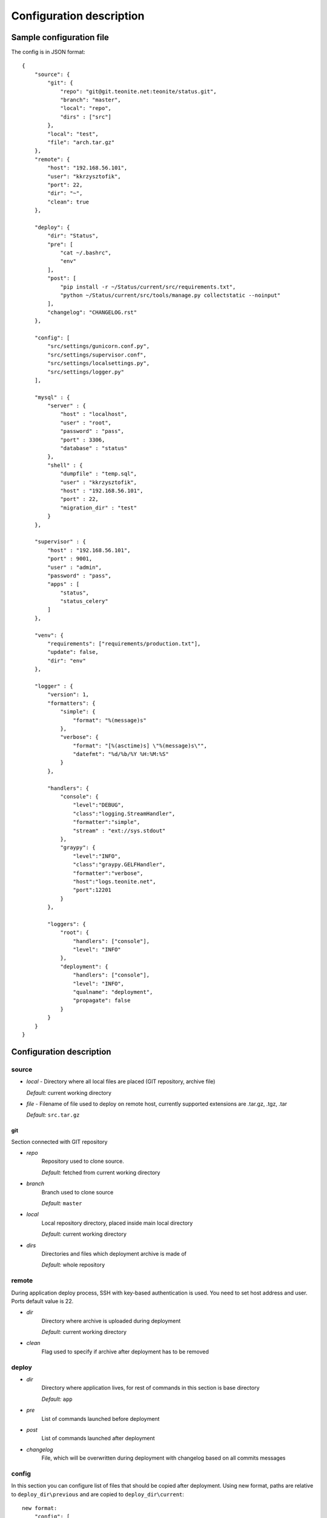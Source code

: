 
=========================
Configuration description
=========================

Sample configuration file
=========================
The config is in JSON format::

    {
        "source": {
            "git": {
                "repo": "git@git.teonite.net:teonite/status.git",
                "branch": "master",
                "local": "repo",
                "dirs" : ["src"]
            },
            "local": "test",
            "file": "arch.tar.gz"
        },
        "remote": {
            "host": "192.168.56.101",
            "user": "kkrzysztofik",
            "port": 22,
            "dir": "~",
            "clean": true
        },

        "deploy": {
            "dir": "Status",
            "pre": [
                "cat ~/.bashrc",
                "env"
            ],
            "post": [
                "pip install -r ~/Status/current/src/requirements.txt",
                "python ~/Status/current/src/tools/manage.py collectstatic --noinput"
            ],
            "changelog": "CHANGELOG.rst"
        },

        "config": [
            "src/settings/gunicorn.conf.py",
            "src/settings/supervisor.conf",
            "src/settings/localsettings.py",
            "src/settings/logger.py"
        ],

        "mysql" : {
            "server" : {
                "host" : "localhost",
                "user" : "root",
                "password" : "pass",
                "port" : 3306,
                "database" : "status"
            },
            "shell" : {
                "dumpfile" : "temp.sql",
                "user" : "kkrzysztofik",
                "host" : "192.168.56.101",
                "port" : 22,
                "migration_dir" : "test"
            }
        },

        "supervisor" : {
            "host" : "192.168.56.101",
            "port" : 9001,
            "user" : "admin",
            "password" : "pass",
            "apps" : [
                "status",
                "status_celery"
            ]
        },

        "venv": {
            "requirements": ["requirements/production.txt"],
            "update": false,
            "dir": "env"
        },

        "logger" : {
            "version": 1,
            "formatters": {
                "simple": {
                    "format": "%(message)s"
                },
                "verbose": {
                    "format": "[%(asctime)s] \"%(message)s\"",
                    "datefmt": "%d/%b/%Y %H:%M:%S"
                }
            },

            "handlers": {
                "console": {
                    "level":"DEBUG",
                    "class":"logging.StreamHandler",
                    "formatter":"simple",
                    "stream" : "ext://sys.stdout"
                },
                "graypy": {
                    "level":"INFO",
                    "class":"graypy.GELFHandler",
                    "formatter":"verbose",
                    "host":"logs.teonite.net",
                    "port":12201
                }
            },

            "loggers": {
                "root": {
                    "handlers": ["console"],
                    "level": "INFO"
                },
                "deployment": {
                    "handlers": ["console"],
                    "level": "INFO",
                    "qualname": "deployment",
                    "propagate": false
                }
            }
        }
    }


Configuration description
=========================
source
------
* *local* -
  Directory where all local files are placed (GIT repository, archive file)

  *Default:* current working directory
* *file* -
  Filename of file used to deploy on remote host, currently supported extensions are .tar.gz, .tgz, .tar

  *Default:* ``src.tar.gz``

git
^^^
Section connected with GIT repository

* *repo*
      Repository used to clone source.

      *Default:* fetched from current working directory

* *branch*
      Branch used to clone source

      *Default:* ``master``

* *local*
      Local repository directory, placed inside main local directory

      *Default:* current working directory

* *dirs*
      Directories and files which deployment archive is made of

      *Default:* whole repository

remote
------
During application deploy process, SSH with key-based authentication is used. You need to set host address and user. Ports default value is 22.

* *dir*
    Directory where archive is uploaded during deployment

    *Default:* current working directory

* *clean*
    Flag used to specify if archive after deployment has to be removed

deploy
------
* *dir*
    Directory where application lives, for rest of commands in this section is base directory

    *Default:* ``app``

* *pre*
    List of commands launched before deployment
* *post*
    List of commands launched after deployment

* *changelog*
    File, which will be overwritten during deployment with changelog based on all commits messages

config
------
In this section you can configure list of files that should be copied after deployment. Using new format, paths are relative to ``deploy_dir\previous`` and are copied to ``deploy_dir\current``::

    new format:
        "config": [
            "path",
            "path2"
        ]

    old format: (deprecated):
        "config": {
            "display name": {
                "src": "absolute path to source file",
                "dst": "absolute path to destination"
            }
        }

venv
----
In this section, parameters of virtual environment are set.

* *dir*
    Directory where virtualenv should be located. If not defined, no check is made.

* *requirements*
    List of requirements files, that are installed after create/check of virtual env

    *Default:* ``["requirements/production.txt"]``

  *update*
    Update packages during check of virtual environment and requirements

    *Default:* ``false``

mysql
-----

shell
^^^^^
Shell from which all MySQL commands are executed, standard requrements are:

* *user*
* *host*
* *port*

Extra:

* *dumpfile*
    File used to make dumps of database and as a temporary file

* *migration_dir*
    Into this dir will be uploaded ``.sql`` files used in migration process

server
^^^^^^
MySQL server configuration used in all commands. Server must be accessible from shell, mentioned before

Requirements:

* *host*
* *user*
* *password*
* *port*
* *database*


supervisor
----------
Supervisor is a client/server system that allows its users to monitor and control a number of processes on UNIX-like operating systems.

Requirements:

* *host*
* *port*
* *user*
* *password*


* *apps*
    Supervisor processes which will be restarted

logger
------

The logger is configured by using ``logging.config.dictConfig()`` function, format is described here_

*Default*: same as listed above

.. _here: http://docs.python.org/2/library/logging.config.html#logging-config-dictschema
